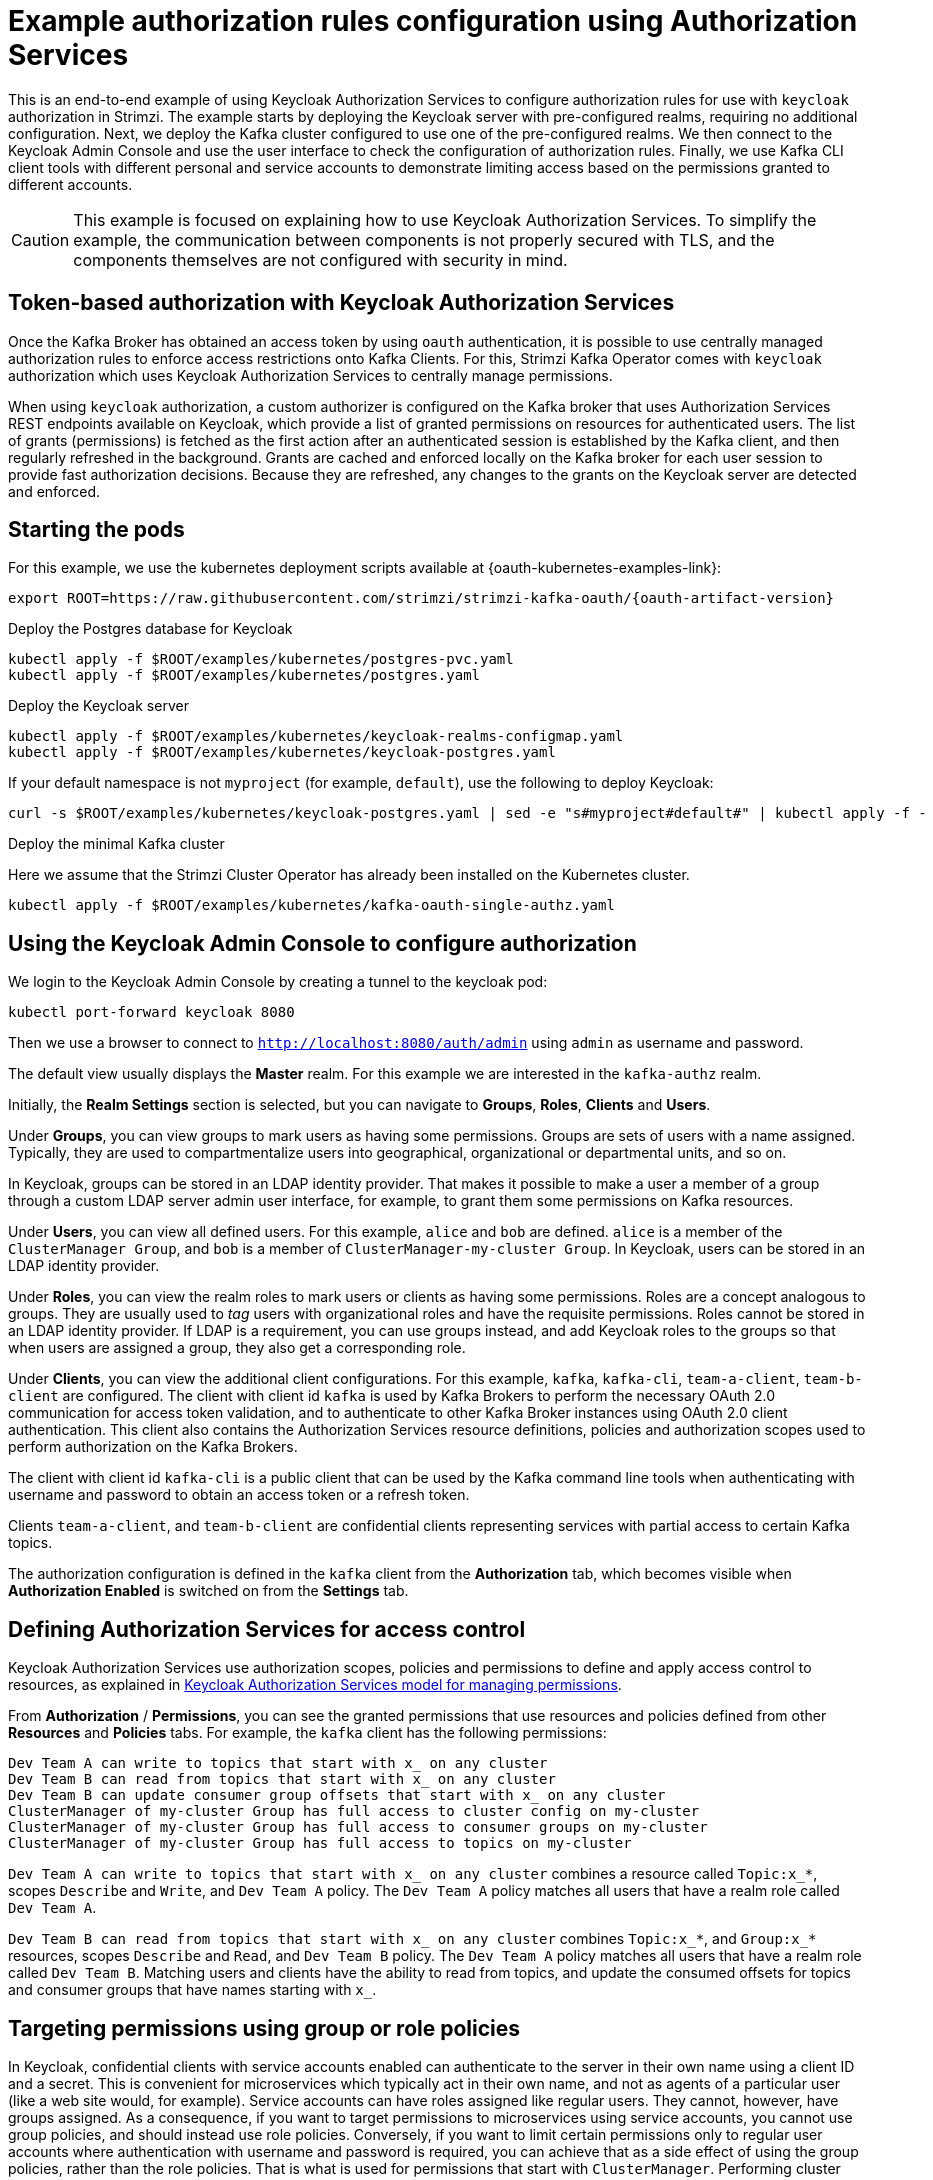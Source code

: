 // Module included in the following module:
//
// con-oauth-authorization-keycloak-authorization-services.adoc

[id='con-oauth-authorization-keycloak-example_{context}']
= Example authorization rules configuration using Authorization Services

This is an end-to-end example of using Keycloak Authorization Services to configure authorization rules for use with `keycloak` authorization in Strimzi.
The example starts by deploying the Keycloak server with pre-configured realms, requiring no additional configuration.
Next, we deploy the Kafka cluster configured to use one of the pre-configured realms.
We then connect to the Keycloak Admin Console and use the user interface to check the configuration of authorization rules.
Finally, we use Kafka CLI client tools with different personal and service accounts to demonstrate limiting access based on the permissions granted to different accounts.

[CAUTION]
====
This example is focused on explaining how to use Keycloak Authorization Services.
To simplify the example, the communication between components is not properly secured with TLS, and the components themselves are not configured with security in mind.
====

== Token-based authorization with Keycloak Authorization Services

Once the Kafka Broker has obtained an access token by using `oauth` authentication, it is possible to use centrally managed authorization rules to enforce access restrictions onto Kafka Clients.
For this, Strimzi Kafka Operator comes with `keycloak` authorization which uses Keycloak Authorization Services to centrally manage permissions.

When using `keycloak` authorization, a custom authorizer is configured on the Kafka broker that uses Authorization Services REST endpoints available on Keycloak, which provide a list of granted permissions on resources for authenticated users.
The list of grants (permissions) is fetched as the first action after an authenticated session is established by the Kafka client, and then regularly refreshed in the background.
Grants are cached and enforced locally on the Kafka broker for each user session to provide fast authorization decisions. Because they are refreshed, any changes to the grants on the Keycloak server are detected and enforced.


== Starting the pods

For this example, we use the kubernetes deployment scripts available at {oauth-kubernetes-examples-link}:

[source,yaml,subs="attributes"]
----
export ROOT=https://raw.githubusercontent.com/strimzi/strimzi-kafka-oauth/{oauth-artifact-version}
----

.Deploy the Postgres database for Keycloak

[source,yaml]
----
kubectl apply -f $ROOT/examples/kubernetes/postgres-pvc.yaml
kubectl apply -f $ROOT/examples/kubernetes/postgres.yaml
----

.Deploy the Keycloak server

[source,yaml]
----
kubectl apply -f $ROOT/examples/kubernetes/keycloak-realms-configmap.yaml
kubectl apply -f $ROOT/examples/kubernetes/keycloak-postgres.yaml
----

If your default namespace is not `myproject` (for example, `default`), use the following to deploy Keycloak:

[source,yaml]
----
curl -s $ROOT/examples/kubernetes/keycloak-postgres.yaml | sed -e "s#myproject#default#" | kubectl apply -f -
----

.Deploy the minimal Kafka cluster

Here we assume that the Strimzi Cluster Operator has already been installed on the Kubernetes cluster.

[source,yaml]
----
kubectl apply -f $ROOT/examples/kubernetes/kafka-oauth-single-authz.yaml
----


== Using the Keycloak Admin Console to configure authorization

We login to the Keycloak Admin Console by creating a tunnel to the keycloak pod:

[source,yaml]
----
kubectl port-forward keycloak 8080
----

Then we use a browser to connect to `http://localhost:8080/auth/admin` using `admin` as username and password.

The default view usually displays the *Master* realm.
For this example we are interested in the `kafka-authz` realm.

Initially, the *Realm Settings* section is selected, but you can navigate to  *Groups*, *Roles*, *Clients* and *Users*.

Under *Groups*, you can view groups to mark users as having some permissions.
Groups are sets of users with a name assigned. Typically, they are used to compartmentalize users into geographical, organizational or departmental units, and so on.

In Keycloak, groups can be stored in an LDAP identity provider.
That makes it possible to make a user a member of a group through a custom LDAP server admin user interface, for example, to grant them some permissions on Kafka resources.

Under *Users*, you can view all defined users. For this example, `alice` and `bob` are defined. `alice` is a member of the `ClusterManager Group`, and `bob` is a member of `ClusterManager-my-cluster Group`.
In Keycloak, users can be stored in an LDAP identity provider.

Under *Roles*, you can view the realm roles to mark users or clients as having some permissions.
Roles are a concept analogous to groups. They are usually used to _tag_ users with organizational roles and have the requisite permissions.
Roles cannot be stored in an LDAP identity provider.
If LDAP is a requirement, you can use groups instead, and add Keycloak roles to the groups so that when users are assigned a group, they also get a corresponding role.

Under *Clients*, you can view the additional client configurations. For this example,  `kafka`, `kafka-cli`, `team-a-client`, `team-b-client` are configured.
The client with client id `kafka` is used by Kafka Brokers to perform the necessary OAuth 2.0 communication for access token validation,
and to authenticate to other Kafka Broker instances using OAuth 2.0 client authentication.
This client also contains the Authorization Services resource definitions, policies and authorization scopes used to perform authorization on the Kafka Brokers.

The client with client id `kafka-cli` is a public client that can be used by the Kafka command line tools when authenticating with username and password to obtain an access token or a refresh token.

Clients `team-a-client`, and `team-b-client` are confidential clients representing services with partial access to certain Kafka topics.

The authorization configuration is defined in the `kafka` client from the *Authorization* tab, which becomes visible when *Authorization Enabled* is switched on from the *Settings* tab.

== Defining Authorization Services for access control

Keycloak Authorization Services use authorization scopes, policies and permissions to define and apply access control to resources, as explained in xref:con-oauth-authorization-services-model-{context}[Keycloak Authorization Services model for managing permissions].

From *Authorization* / *Permissions*, you can see the granted permissions that use resources and policies defined from other *Resources* and *Policies* tabs. For example, the `kafka` client has the following permissions:
----
Dev Team A can write to topics that start with x_ on any cluster
Dev Team B can read from topics that start with x_ on any cluster
Dev Team B can update consumer group offsets that start with x_ on any cluster
ClusterManager of my-cluster Group has full access to cluster config on my-cluster
ClusterManager of my-cluster Group has full access to consumer groups on my-cluster
ClusterManager of my-cluster Group has full access to topics on my-cluster
----

`Dev Team A can write to topics that start with x_ on any cluster` combines a resource called `Topic:x_*`, scopes `Describe` and `Write`, and `Dev Team A` policy. The `Dev Team A` policy matches all users that have a realm role called `Dev Team A`.

`Dev Team B can read from topics that start with x_ on any cluster` combines `Topic:x_*`, and `Group:x_*` resources, scopes `Describe` and `Read`, and `Dev Team B` policy. The `Dev Team A` policy matches all users that have a realm role called `Dev Team B`. Matching users and clients have the ability to read from topics, and update the consumed offsets for topics and consumer groups that have names starting with `x_`.

== Targeting permissions using group or role policies

In Keycloak, confidential clients with service accounts enabled can authenticate to the server in their own name using a client ID and a secret.
This is convenient for microservices which typically act in their own name, and not as agents of a particular user (like a web site would, for example).
Service accounts can have roles assigned like regular users.
They cannot, however, have groups assigned.
As a consequence, if you want to target permissions to microservices using service accounts, you cannot use group policies, and should instead use role policies.
Conversely, if you want to limit certain permissions only to regular user accounts where authentication with username and password is required, you can achieve that as a side effect of using the group policies, rather than the role policies.
That is what is used for permissions that start with `ClusterManager`.
Performing cluster management is usually done interactively using CLI tools.
It makes sense to require the user to log in, before using the resulting access token to authenticate to the Kafka Broker.
In this case, the access token represents the specific user, rather than the client application.


== Authorization in action using CLI clients

To ensure that authorization rules have been properly imported, from menu:Clients[kafka>Authorization>Settings] we check that *Decision Strategy* is set to *Affirmative*, and NOT to *Unanimous*.
From Keycloak, you can check that the expected resources, authorization claims, policies and permissions are defined.

With the configuration in place, you can check access to Kafka by using a producer and consumer to create topics using different user and service accounts.

First, a new interactive pod container is run using a Strimzi Kafka image to connect to a running Kafka broker.

[source,shell,subs="attributes"]
----
kubectl run -ti --rm --restart=Never --image=tuanhoang1/operator:latest-kafka-{DefaultKafkaVersion} kafka-cli -- /bin/sh
----

NOTE: If `kubectl` times out waiting on the image download, subsequent attempts may result in an _AlreadyExists_ error.

You can attach to the existing pod by running:

[source,shell]
----
kubectl attach -ti kafka-cli
----

To produce messages as client `team-a-client`, we prepare a Kafka client configuration file with authentication parameters:

[source,shell]
----
cat > /tmp/team-a-client.properties << EOF
security.protocol=SASL_PLAINTEXT
sasl.mechanism=OAUTHBEARER
sasl.jaas.config=org.apache.kafka.common.security.oauthbearer.OAuthBearerLoginModule required \
  oauth.client.id="team-a-client" \
  oauth.client.secret="team-a-client-secret" \
  oauth.token.endpoint.uri="http://keycloak:8080/auth/realms/kafka-authz/protocol/openid-connect/token" ;
sasl.login.callback.handler.class=io.strimzi.kafka.oauth.client.JaasClientOauthLoginCallbackHandler
EOF
----

The roles assigned to a client, such as the `Dev Team A` realm role assigned to the `team-a-client` service account, are presented in Keycloak on the  *Service Account Roles* tab from *Clients*.

We can use this configuration from the Kafka CLI to produce and consume messages, and perform other administration tasks.


.Producing messages with authorized access

The `team-a-client` configuration is used to produce messages to topic `my-topic`:

[source,shell]
----
bin/kafka-console-producer.sh --broker-list my-cluster-kafka-bootstrap:9092 --topic my-topic \
  --producer.config=/tmp/team-a-client.properties
First message
----

A `Not authorized to access topics: [my-topic]` error is returned when trying to push the first message.

`team-a-client` has a `Dev Team A` role that gives it permission to perform any supported actions on topics that start with `a_`, but can only write to topics that start with `x_`.
The topic named `my-topic` matches neither of those rules.

The `team-a-client` configuration is then used to produce messages to topic `a_messages`:

[source,shell]
----
bin/kafka-console-producer.sh --broker-list my-cluster-kafka-bootstrap:9092 --topic a_messages \
  --producer.config /tmp/team-a-client.properties
First message
Second message
----

The messages are pushed out successfully, and in the Kafka container log there is DEBUG level output saying `Authorization GRANTED`.

Use CTRL-C to exit the CLI application.

You can see the Kafka container log by running:

[source,shell]
kubectl logs my-cluster-kafka-0 -f

.Consuming messages with authorized access

The `team-a-client` configuration is used to consume messages from topic `a_messages`:

[source,shell,subs=+quotes]
----
bin/kafka-console-consumer.sh --bootstrap-server my-cluster-kafka-bootstrap:9092 --topic a_messages \
  --from-beginning --consumer.config /tmp/team-a-client.properties
----

An error is returned as the `Dev Team A` role for `team-a-client` only has access to consumer groups that have names starting with `a_`.
The `team-a-client` configuration is then used to consume messages when specifying a custom consumer group with a name that starts with `a_`:

[source,shell,subs=+quotes]
----
bin/kafka-console-consumer.sh --bootstrap-server my-cluster-kafka-bootstrap:9092 --topic a_messages \
  --from-beginning --consumer.config /tmp/team-a-client.properties --group a_consumer_group_1
----

This time the consumer receives all the messages from the `a_messages` topic.


.Administering Kafka with authorized access

The `team-a-client` configuration is used in administrative operations.

Listing topics returns the `a_messages` topic:

[source,shell]
----
bin/kafka-topics.sh --bootstrap-server my-cluster-kafka-bootstrap:9092 --command-config /tmp/team-a-client.properties --list
----

Listing consumer groups returns the `a_consumer_group_1` consumer group:

[source,shell]
----
bin/kafka-consumer-groups.sh --bootstrap-server my-cluster-kafka-bootstrap:9092 --command-config /tmp/team-a-client.properties --list
----

Fetching the default cluster configuration fails cluster authorization, because the operation requires cluster level permissions that `team-a-client` does not have:

[source,shell]
----
bin/kafka-configs.sh --bootstrap-server my-cluster-kafka-bootstrap:9092 --command-config /tmp/team-a-client.properties \
  --entity-type brokers --describe --entity-default
----


.Using clients with different permissions

As with `team-a-client`, we prepare a Kafka client configuration file with authentication parameters for `team-b-client`:

[source,shell]
----
cat > /tmp/team-b-client.properties << EOF
security.protocol=SASL_PLAINTEXT
sasl.mechanism=OAUTHBEARER
sasl.jaas.config=org.apache.kafka.common.security.oauthbearer.OAuthBearerLoginModule required \
  oauth.client.id="team-b-client" \
  oauth.client.secret="team-b-client-secret" \
  oauth.token.endpoint.uri="http://keycloak:8080/auth/realms/kafka-authz/protocol/openid-connect/token" ;
sasl.login.callback.handler.class=io.strimzi.kafka.oauth.client.JaasClientOauthLoginCallbackHandler
EOF
----

The `team-b-client` client configuration includes a `Dev Team B` realm role and permissions that start with `Dev Team B`. These match the users and service accounts that have the `Dev Team B` realm role assigned to them.
The `Dev Team B` users have full access to topics beginning with `b_` on the Kafka cluster `my-cluster`, the name of the designated cluster, and read access on topics that start with `x_`.

The `team-b-client` configuration is used to produce messages to topic `a_messages`:

[source,shell]
----
bin/kafka-console-producer.sh --broker-list my-cluster-kafka-bootstrap:9092 --topic a_messages \
  --producer.config /tmp/team-b-client.properties
Message 1
----

A `Not authorized to access topics: [a_messages]` error is returned when trying to push the first message, as expected, so we switch to topic `b_messages`:

[source,shell]
----
bin/kafka-console-producer.sh --broker-list my-cluster-kafka-bootstrap:9092 --topic b_messages \
  --producer.config /tmp/team-b-client.properties
Message 1
Message 2
Message 3
----

Producing messages to topic `b_messages` is authorized and successful.

We switch again, but this time to a topic that `team-b-client` can only read from, topic `x_messages`:

[source,shell]
----
bin/kafka-console-producer.sh --broker-list my-cluster-kafka-bootstrap:9092 --topic x_messages \
  --producer.config /tmp/team-b-client.properties
Message 1
----

A `Not authorized to access topics: [x_messages]` error is returned, as expected, so we switch to `team-a-client`:

[source,shell]
----
bin/kafka-console-producer.sh --broker-list my-cluster-kafka-bootstrap:9092 --topic x_messages \
  --producer.config /tmp/team-a-client.properties
Message 1
----

A `Not authorized to access topics: [x_messages]` error is returned again. Though `team-a-client` can write to the `x_messages` topic, it it does not have a permission to create a topic if it does not yet exist.

Before `team-a-client` can write to the `x_messages` topic, a admin _power user_ must create it with the correct configuration, such as the number of partitions and replicas.


.Managing Kafka with an authorized admin

Admin user `bob` is created with full access to manage everything on the Kafka cluster `my-cluster`.

Helper scripts are used to authenticate to the `keycloak` instance.

The following scripts are downloaded to `/tmp` dir and made executable:

[source,shell,subs="attributes"]
----
curl https://raw.githubusercontent.com/strimzi/strimzi-kafka-oauth/{oauth-artifact-version}/examples/docker/kafka-oauth-strimzi/kafka/oauth.sh -s > /tmp/oauth.sh
   chmod +x /tmp/oauth.sh

curl https://raw.githubusercontent.com/strimzi/strimzi-kafka-oauth/{oauth-artifact-version}/examples/docker/kafka-oauth-strimzi/kafka/jwt.sh -s > /tmp/jwt.sh
   chmod +x /tmp/jwt.sh
----

User `bob` authenticates to the Keycloak server with his username and password to get a refresh token:

[source,shell]
----
export TOKEN_ENDPOINT=http://keycloak:8080/auth/realms/kafka-authz/protocol/openid-connect/token
REFRESH_TOKEN=$(/tmp/oauth.sh -q bob)
----

When prompted for a password, 'bob-password' is used.

The refresh token in this case is an offline token which is a long-lived refresh token that does not expire:

----
 /tmp/jwt.sh $REFRESH_TOKEN
----

A configuration file is created for `bob`:

[source,shell]
----
cat > /tmp/bob.properties << EOF
security.protocol=SASL_PLAINTEXT
sasl.mechanism=OAUTHBEARER
sasl.jaas.config=org.apache.kafka.common.security.oauthbearer.OAuthBearerLoginModule required \
  oauth.refresh.token="$REFRESH_TOKEN" \
  oauth.client.id="kafka-cli" \
  oauth.token.endpoint.uri="http://keycloak:8080/auth/realms/kafka-authz/protocol/openid-connect/token" ;
sasl.login.callback.handler.class=io.strimzi.kafka.oauth.client.JaasClientOauthLoginCallbackHandler
EOF
----

The `kafka-cli` public client is used for the `oauth.client.id` in the `sasl.jaas.config`.
Since that is a public client it does not require a Secret.
We can use this because we authenticate with a token directly. In this case, the refresh token requests an access token behind the scenes, which is then sent to the Kafka broker for authentication. The refresh token has already been authenticated.


User `bob` has permission to create the `x_messages` topic:

[source,shell]
----
bin/kafka-topics.sh --bootstrap-server my-cluster-kafka-bootstrap:9092 --command-config /tmp/bob.properties \
  --topic x_messages --create --replication-factor 1 --partitions 1
----


User `bob` can list the topic, but `team-a-client` and `team-b-client` cannot:

[source,shell]
----
bin/kafka-topics.sh --bootstrap-server my-cluster-kafka-bootstrap:9092 --command-config /tmp/bob.properties --list
bin/kafka-topics.sh --bootstrap-server my-cluster-kafka-bootstrap:9092 --command-config /tmp/team-a-client.properties --list
bin/kafka-topics.sh --bootstrap-server my-cluster-kafka-bootstrap:9092 --command-config /tmp/team-b-client.properties --list
----

The `Dev Team A`, and `Dev Team B` roles both have `Describe` permission on topics that start with `x_`, but they cannot see the other team's topics as they do not have `Describe` permissions on them.

The `team-a-client` can now successfully produce to the `x_messages` topic:

[source,shell]
----
bin/kafka-console-producer.sh --broker-list my-cluster-kafka-bootstrap:9092 --topic x_messages \
  --producer.config /tmp/team-a-client.properties
Message 1
Message 2
Message 3
----

As expected, `team-b-client` still cannot produce to the `x_messages` topic, and the following operation returns an error:

[source,shell]
----
bin/kafka-console-producer.sh --broker-list my-cluster-kafka-bootstrap:9092 --topic x_messages \
  --producer.config /tmp/team-b-client.properties
Message 4
Message 5
----

However, due to its Keycloak settings `team-b-client` can consume messages from the `x_messages` topic:

[source,shell]
----
bin/kafka-console-consumer.sh --bootstrap-server my-cluster-kafka-bootstrap:9092 --topic x_messages \
  --from-beginning --consumer.config /tmp/team-b-client.properties --group x_consumer_group_b
----
Conversely, even though `team-a-client` can write to topic `x_messages`, the following read request returns a `Not authorized to access group: x_consumer_group_a` error:

[source,shell]
----
bin/kafka-console-consumer.sh --bootstrap-server my-cluster-kafka-bootstrap:9092 --topic x_messages \
  --from-beginning --consumer.config /tmp/team-a-client.properties --group x_consumer_group_a
----

A consumer group that begins with `a_` is used in the next read request:

[source,shell]
----
bin/kafka-console-consumer.sh --bootstrap-server my-cluster-kafka-bootstrap:9092 --topic x_messages \
  --from-beginning --consumer.config /tmp/team-a-client.properties --group a_consumer_group_a
----

An error is still returned, but this time it is `Not authorized to access topics: [x_messages]`.

`Dev Team A` has no `Read` access on topics that start with 'x_'.

User `bob` can read from or write to any topic:

[source,shell]
----
bin/kafka-console-consumer.sh --bootstrap-server my-cluster-kafka-bootstrap:9092 --topic x_messages \
  --from-beginning --consumer.config /tmp/bob.properties
----
